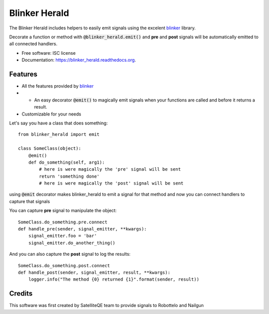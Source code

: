===============================
Blinker Herald
===============================

.. image:: https://img.shields.io/pypi/v/blinker_herald.svg
        :target: https://pypi.python.org/pypi/blinker_herald

.. image:: https://img.shields.io/travis/rochacbruno/blinker_herald.svg
        :target: https://travis-ci.org/SatelliteQE/blinker_herald

.. image:: https://readthedocs.org/projects/blinker_herald/badge/?version=latest
        :target: https://readthedocs.org/projects/blinker_herald/?badge=latest
        :alt: Documentation Status

.. image:: docs/The_Herald.jpg
   :height: 200px

The Blinker Herald includes helpers to easily emit signals using the excelent
`blinker`_ library.

Decorate a function or method with :code:`@blinker_herald.emit()`
and **pre** and **post** signals will be automatically emitted to
all connected handlers.

* Free software: ISC license
* Documentation: https://blinker_herald.readthedocs.org.

Features
--------

* All the features provided by `blinker`_
* + An easy decorator :code:`@emit()` to magically emit signals when your functions are called and before it returns a result.
* Customizable for your needs

Let's say you have a class that does something::

    from blinker_herald import emit

    class SomeClass(object):
        @emit()
        def do_something(self, arg1):
            # here is were magically the 'pre' signal will be sent
            return 'something done'
            # here is were magically the 'post' signal will be sent


using :code:`@emit` decorator makes blinker_herald to emit a signal for that method
and now you can connect handlers to capture that signals

You can capture **pre** signal to manipulate the object::

    SomeClass.do_something.pre.connect
    def handle_pre(sender, signal_emitter, **kwargs):
        signal_emitter.foo = 'bar'
        signal_emitter.do_another_thing()

And you can also capture the **post** signal to log the results::

    SomeClass.do_something.post.connect
    def handle_post(sender, signal_emitter, result, **kwargs):
        logger.info("The method {0} returned {1}".format(sender, result))


Credits
-------

This software was first created by SatelliteQE team to provide signals to
Robottelo and Nailgun

.. _blinker: http://pypi.python.org/pypi/blinker
